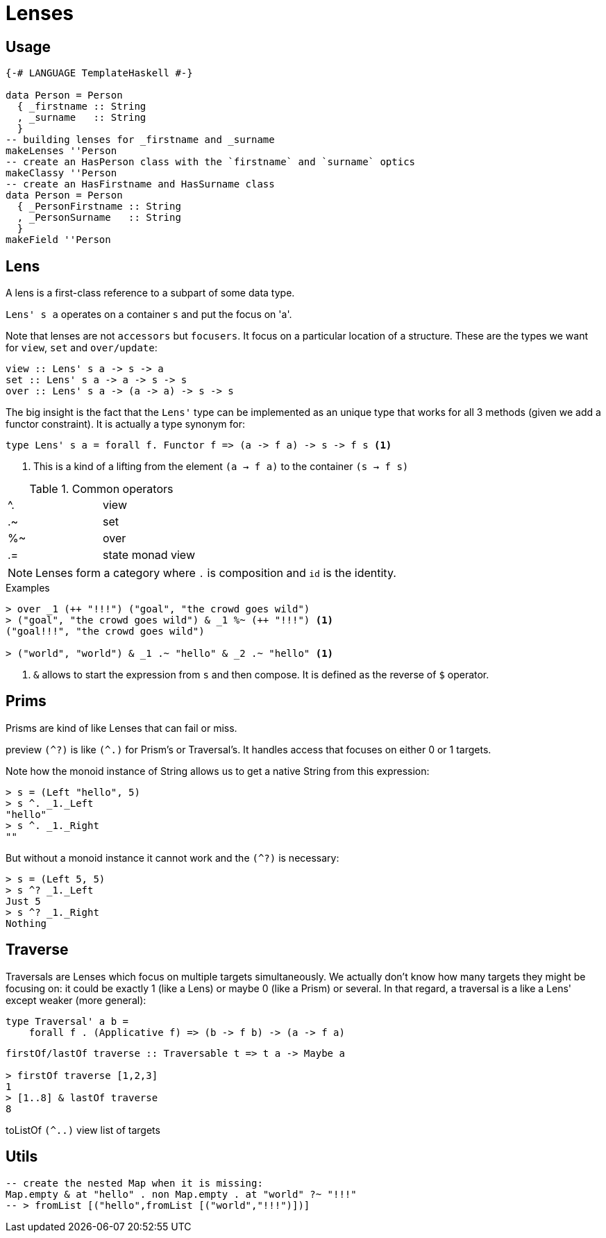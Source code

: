 = Lenses

== Usage

```haskell
{-# LANGUAGE TemplateHaskell #-}

data Person = Person
  { _firstname :: String
  , _surname   :: String
  }
-- building lenses for _firstname and _surname
makeLenses ''Person
-- create an HasPerson class with the `firstname` and `surname` optics
makeClassy ''Person
-- create an HasFirstname and HasSurname class
data Person = Person
  { _PersonFirstname :: String
  , _PersonSurname   :: String
  }
makeField ''Person
```
== Lens

A lens is a first-class reference to a subpart of some data type.

`Lens' s a` operates on a container `s` and put the focus on 'a'.

Note that lenses are not `accessors` but `focusers`. It focus on a particular location of a structure. These are the types we want for `view`, `set` and `over/update`:

```haskell
view :: Lens' s a -> s -> a
set :: Lens' s a -> a -> s -> s
over :: Lens' s a -> (a -> a) -> s -> s
```

The big insight is the fact that the `Lens'` type can be implemented as an unique type that works for all 3 methods (given we add a functor constraint). It is actually a type synonym for:

```
type Lens' s a = forall f. Functor f => (a -> f a) -> s -> f s <1>
```
<1> This is a kind of a lifting from the element `(a -> f a)` to the container `(s -> f s)`



.Common operators
:===
^. : view
.~ : set
%~ : over
.= : state monad view
:===

NOTE: Lenses form a category where `.` is composition and `id` is the identity.


.Examples

....
> over _1 (++ "!!!") ("goal", "the crowd goes wild")
> ("goal", "the crowd goes wild") & _1 %~ (++ "!!!") <1>
("goal!!!", "the crowd goes wild")

> ("world", "world") & _1 .~ "hello" & _2 .~ "hello" <1>
....
<1> `&` allows to start the expression from `s` and then compose.
It is defined as the reverse of `$` operator.


== Prims

Prisms are kind of like Lenses that can fail or miss.

preview `(^?)` is like `(^.)` for Prism's or Traversal's. It handles access that focuses on either 0 or 1 targets.

Note how the monoid instance of String allows us to get a native String from this expression:
....
> s = (Left "hello", 5)
> s ^. _1._Left
"hello"
> s ^. _1._Right
""
....
But without a monoid instance it cannot work and the `(^?)` is necessary:
```
> s = (Left 5, 5)
> s ^? _1._Left
Just 5
> s ^? _1._Right
Nothing
```
== Traverse

Traversals are Lenses which focus on multiple targets simultaneously. We actually don't know how many targets they might be focusing on: it could be exactly 1 (like a Lens) or maybe 0 (like a Prism) or several. In that regard, a traversal is a like a Lens' except weaker (more general):
```
type Traversal' a b =
    forall f . (Applicative f) => (b -> f b) -> (a -> f a)

```
```
firstOf/lastOf traverse :: Traversable t => t a -> Maybe a

> firstOf traverse [1,2,3]
1
> [1..8] & lastOf traverse
8

```
toListOf `(^..)` view list of targets

== Utils

```
-- create the nested Map when it is missing:
Map.empty & at "hello" . non Map.empty . at "world" ?~ "!!!"
-- > fromList [("hello",fromList [("world","!!!")])]
```
